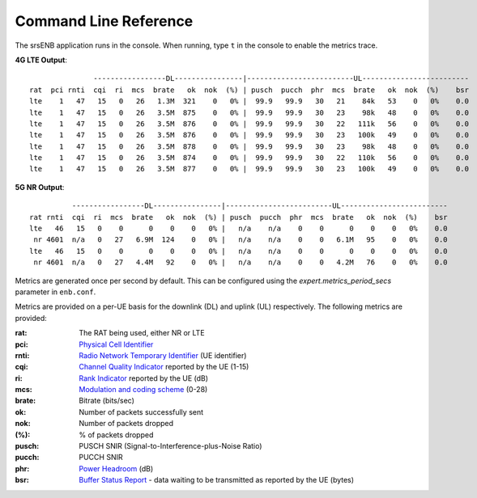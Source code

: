 .. _enb_commandref:

Command Line Reference
######################

The srsENB application runs in the console. When running, type ``t`` in the console to enable the metrics trace. 

**4G LTE Output**:: 

	               -----------------DL----------------|-------------------------UL-------------------------
	rat  pci rnti  cqi  ri  mcs  brate   ok  nok  (%) | pusch  pucch  phr  mcs  brate   ok  nok  (%)    bsr
	lte    1   47   15   0   26   1.3M  321    0   0% |  99.9   99.9   30   21    84k   53    0   0%    0.0
	lte    1   47   15   0   26   3.5M  875    0   0% |  99.9   99.9   30   23    98k   48    0   0%    0.0
	lte    1   47   15   0   26   3.5M  876    0   0% |  99.9   99.9   30   22   111k   56    0   0%    0.0
	lte    1   47   15   0   26   3.5M  876    0   0% |  99.9   99.9   30   23   100k   49    0   0%    0.0
	lte    1   47   15   0   26   3.5M  878    0   0% |  99.9   99.9   30   23    98k   48    0   0%    0.0
	lte    1   47   15   0   26   3.5M  874    0   0% |  99.9   99.9   30   22   110k   56    0   0%    0.0
	lte    1   47   15   0   26   3.5M  877    0   0% |  99.9   99.9   30   23   100k   49    0   0%    0.0

**5G NR Output**:: 

	          -----------------DL----------------|-------------------------UL-------------------------                                                                                                           
	rat rnti  cqi  ri  mcs  brate   ok  nok  (%) | pusch  pucch  phr  mcs  brate   ok  nok  (%)    bsr
	lte   46   15   0    0      0    0    0   0% |   n/a    n/a    0    0      0    0    0   0%    0.0
	 nr 4601  n/a   0   27   6.9M  124    0   0% |   n/a    n/a    0    0   6.1M   95    0   0%    0.0
	lte   46   15   0    0      0    0    0   0% |   n/a    n/a    0    0      0    0    0   0%    0.0
	 nr 4601  n/a   0   27   4.4M   92    0   0% |   n/a    n/a    0    0   4.2M   76    0   0%    0.0

Metrics are generated once per second by default. This can be configured using the *expert.metrics_period_secs* parameter in ``enb.conf``.

Metrics are provided on a per-UE basis for the downlink (DL) and uplink (UL) respectively. The following metrics are provided:

:rat: The RAT being used, either NR or LTE
:pci: `Physical Cell Identifier <https://www.sharetechnote.com/html/Handbook_LTE_PCI.html>`_
:rnti: `Radio Network Temporary Identifier <http://sharetechnote.com/html/Handbook_LTE_RNTI.html>`_ (UE identifier)
:cqi: `Channel Quality Indicator <https://www.sharetechnote.com/html/Handbook_LTE_CQI.html>`_ reported by the UE (1-15)
:ri: `Rank Indicator <https://www.sharetechnote.com/html/Handbook_LTE_RI.html>`_ reported by the UE (dB)
:mcs: `Modulation and coding scheme <https://www.sharetechnote.com/html/Handbook_LTE_MCS_ModulationOrder.html>`_ (0-28)
:brate: Bitrate (bits/sec)
:ok: Number of packets successfully sent
:nok: Number of packets dropped
:(%): % of packets dropped
:pusch: PUSCH SNIR (Signal-to-Interference-plus-Noise Ratio)
:pucch: PUCCH SNIR
:phr: `Power Headroom <https://www.sharetechnote.com/html/Handbook_LTE_PHR.html>`_ (dB)
:bsr: `Buffer Status Report <https://www.sharetechnote.com/html/Handbook_LTE_BSR.html>`_ - data waiting to be transmitted as reported by the UE (bytes)